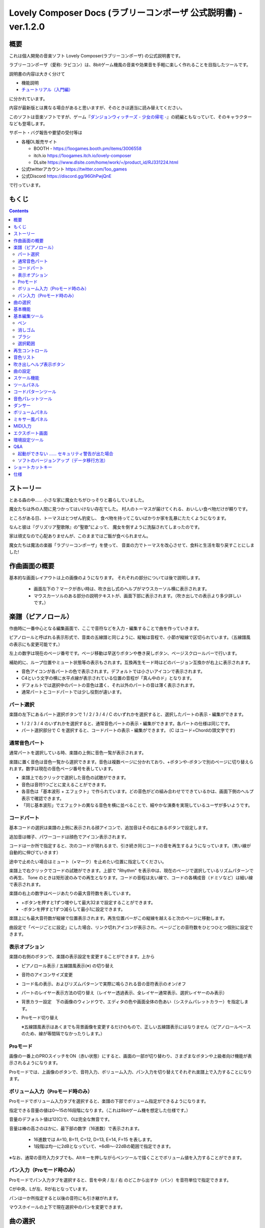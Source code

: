 Lovely Composer Docs (ラブリーコンポーザ 公式説明書) - ver.1.2.0 
#################################################################

.. image:: img/lc_xmas2021_web_x4.png

概要
==============================================================================
これは個人開発の音楽ソフト Lovely Composer(ラブリーコンポーザ) の公式説明書です。

ラブリーコンポーザ（愛称: ラビコン）は、8bitゲーム機風の音楽や効果音を手軽に楽しく作れることを目指したツールです。

説明書の内容は大きく分けて

* 機能説明 
* `チュートリアル（入門編） <tutorial.rst>`_ 

に分かれています。

内容が最新版とは異なる場合があると思いますが、そのときは適当に読み替えてください。


このソフトは音楽ソフトですが、ゲーム『`ダンジョンウィッチーズ - 少女の帰宅 - <https://1oogames.booth.pm/items/2263636>`_』の続編ともなっていて、そのキャラクターなども登場します。


サポート・バグ報告や要望の受付等は

* 各種DL販売サイト
 
  * BOOTH - https://1oogames.booth.pm/items/3006558
  * itch.io https://1oogames.itch.io/lovely-composer
  * DLsite https://www.dlsite.com/home/work/=/product_id/RJ331224.html

* 公式twitterアカウント https://twitter.com/1oo_games
* 公式Discord https://discord.gg/96GhPwjQnE

で行っています。



もくじ
===============================================================================

.. contents::



ストーリー
==============================================================================



とある森の中…… 小さな家に魔女たちがひっそりと暮らしていました。

魔女たちは外の人間に見つかってはいけない存在でした。
村人のトーマスが届けてくれる、おいしい食べ物だけが頼りです。

ところがある日、トーマスはとつぜん豹変し、
食べ物を持ってこないばかりか家を乱暴にたたくようになります。

なんと彼は『グリズリア聖歌隊』の"聖歌"によって、
魔女を倒すように洗脳されてしまったのです。

家は頑丈なので心配ありませんが、このままではご飯が食べられません。

魔女たちは魔法の楽器「ラブリーコンポーザ」を使って、
音楽の力でトーマスを改心させて、食料と生活を取り戻すことにしました!


作曲画面の概要
==============================================================================


.. image:: img/about_nonpro.png

基本的な画面レイアウトは上の画像のようになります。
それぞれの部分については後で説明します。

  * 画面左下の？マークが赤い時は、吹き出し式のヘルプがマウスカーソル横に表示されます。
  * マウスカーソルのある部分の説明テキストが、画面下部に表示されます。（吹き出しでの表示より多少詳しいです。）



楽譜（ピアノロール）
========================================================================

.. image:: img/score_nonpro.png

作曲時に一番中心となる編集画面で、ここで音符などを入力・編集することで曲を作っていきます。

ピアノロールと呼ばれる表示形式で、音楽の五線譜と同じように、縦軸は音程で、小節が縦線で区切られています。（五線譜風の表示にも変更可能です。）

左上の数字は現在のページ番号です。ページ移動は早送りボタンや巻き戻しボタン、ページスクロールバーで行います。

補助的に、ループ位置やミュート状態等の表示もされます。互換再生モード時はどのバージョン互換かが右上に表示されます。


* 音色アイコンが各パートの色で表示されます。デフォルトでは小さいアイコンで表示されます。
* C4という文字の横に水平点線が表示されている位置の音程が「真ん中のド」となります。
* デフォルトでは選択中のパートの音色は濃く、それ以外のパートの音は薄く表示されます。
* 通常パートとコードパートでは少し役割が違います。


パート選択
-------------------------------------------------------------------------
.. image:: img/part_selector.png

楽譜の左下にあるパート選択ボタンで 1 / 2 / 3 / 4 / C のいずれかを選択すると、選択したパートの表示・編集ができます。

* 1 / 2 / 3 / 4 のいずれかを選択すると、通常音色パートの表示・編集ができます。各パートの仕様は同じです。
* パート選択部分で C を選択すると、コードパートの表示・編集ができます。 (C はコード=Chordの頭文字です)


通常音色パート
-----------------------------------------------------------------------------------

.. image:: img/tone_selector2.png

通常パートを選択している時、楽譜の上側に音色一覧が表示されます。

楽譜に置く音色は音色一覧から選択できます。音色は複数ページに分かれており、+ボタンや-ボタンで別のページに切り替えられます。数字は現在の音色ページ番号を表しています。

* 楽譜上で右クリックで選択した音色の試聴ができます。
* 音色は音符1つごとに変えることができます。
* 各音色は「基本波形 + エフェクト」で作られています。どの音色がどの組み合わせでできているかは、画面下側のヘルプ表示で確認できます。
* 「同じ基本波形」でエフェクトの異なる音色を横に並べることで、細やかな演奏を実現しているユーザが多いようです。


コードパート
-----------------------------------------------------------------------------------

.. image:: img/chord_input.png


基本コードの選択は楽譜の上側に表示される顔アイコンで、追加音はその右にあるボタンで設定します。

追加音は帽子、パワーコードは顔色でアイコン表示されます。

コードは一か所で指定すると、次のコードが現れるまで、引き続き同じコードの音を再生するようになっています。（黒い線が自動的に伸びていきます）

途中で止めたい場合はミュート（×マーク）を止めたい位置に指定してください。

楽譜上で右クリックでコードの試聴ができます。上部で "Rhythm" を表示中は、現在のページで選択しているリズムパターンでの再生、 Tone のときは矩形波のみでの再生となります。コードの音程は太い線で、コードの各構成音（ドミソなど）は細い線で表示されます。


.. image:: img/note_per_page.png

楽譜の右上の数字はページあたりの最大音符数を表しています。

* +ボタンを押すと1ずつ増やして最大32まで設定することができます。
* -ボタンを押すと1ずつ減らして最小1に設定できます。

楽譜上にも最大音符数が縦線で位置表示されます。再生位置バーがこの縦線を越えると次のページに移動します。


.. image:: img/note_per_page_by_page.png

曲設定で「ページごとに設定」にした場合、リンク切れアイコンが表示され、ページごとの音符数をひとつひとつ個別に設定できます。


表示オプション
-------------------------------------------------------------------------------------

.. image:: img/display_settings.png

楽譜の右側のボタンで、楽譜の表示設定を変更することができます。上から

* ピアノロール表示 / 五線譜風表示(※) の切り替え 
* 音符のアイコンサイズ変更
* コード名の表示、およびリズムパターンで実際に鳴らされる音の音符表示のオン/オフ
* パートのレイヤー表示方法の切り替え（レイヤー透過表示、全レイヤー通常表示、選択レイヤーのみ表示）
* 背景カラー設定　下の画像のウィンドウで、エディタの色や画面全体の色あい（システムパレットカラー）を指定します。
* Proモード切り替え

  ※五線譜風表示はあくまでも背景画像を変更するだけのもので、正しい五線譜表示にはなりません（ピアノロールベースのため、線が等間隔でなかったりします。）

.. image:: img/color_settings.png


Proモード
------------------------------------------------------------------------------------

.. image:: img/note_vol_pan.png

画像の一番上のPROスイッチをON（赤い状態）にすると、画面の一部が切り替わり、さまざまなボタンや上級者向け機能が表示されるようになります。

Proモードでは、上画像のボタンで、音符入力、ボリューム入力、パン入力を切り替えてそれぞれ楽譜上で入力することになります。



ボリューム入力（Proモード時のみ）
------------------------------------------------------------------------------------

.. image:: img/volume_edit.png

Proモードでボリューム入力タブを選択すると、楽譜の下部でボリューム指定ができるようになります。

指定できる音量の値は0～15の16段階になります。（これは8bitゲーム機を想定した仕様です。）

音量のデフォルト値は12(C)で、0は完全な無音です。

音量は棒の高さのほかに、最下部の数字（16進数）で表示されます。

  * 16進数では A=10, B=11, C=12, D=13, E=14, F=15 を表します。
  * 1段階は均一に2dBとなっていて、+6dB～-22dBの範囲で指定できます。

※なお、通常の音符入力タブでも、Altキーを押しながらペンツールで描くことでボリューム値を入力することができます。


パン入力（Proモード時のみ）
------------------------------------------------------------------------------------

.. image:: img/pan_edit.png

Proモードでパン入力タブを選択すると、音を中央 / 左 / 右 のどこから出すか（パン）を音符単位で指定できます。

Cが中央、Lが左、Rが右となっています。

パンは一か所指定すると以後の音符にも引き継がれます。


マウスホイールの上下で現在選択中のパンを変更できます。





曲の選択
========================================================================

.. image:: img/music_selector.png

数字は現在開いている曲番号を表しています。

+ボタンを押すと次の曲、-ボタンを押すと前の曲を開くことができます。

曲番号は0～31番まで選べます。（※将来的に増える予定です）

左端のフォルダアイコンを押すとフォルダ選択ができます。ユーザ用フォルダ（LC_USER）やサンプル曲用フォルダ（LC_SAMPLE）が最初から用意されています。

サンプル曲用フォルダを開いているとき等は、下画像のように数字が赤く表示され、ファイル保存ができません。

  書き込み禁止の状態で曲を作ってしまった場合は、曲コピー機能を使って別番号へコピーしてください。

.. image:: img/music_selector_red.png


フォルダ選択画面は以下のようになっています。

.. image:: img/folder_select.png

フォルダ名を選択してOPENを押すと、フォルダを開くことができます。

左下のフォルダオープンアイコンを押すと、曲データが格納されている実際のフォルダがOS側のエクスプローラ等で開かれます。



基本機能
============================================================================

.. image:: img/basic_function.png

左から順に

* 曲のファイル保存
* アンドゥ（元に戻す）
* リドゥ（やり直し）

ラビコンはオートセーブ式となっていて、曲移動時やアプリの終了時に曲データが自動的にファイルに保存されるようになっています。

そのため、ファイル保存ボタンを押す必要は必ずしもありませんが、ボタンを押した場合はその場で曲データがファイルに書き込まれますので、アプリの異常終了などの万一の事態のために押しておいた方が安心かもしれません。

  実際の曲データは、LovelyComposerのフォルダ / music / 選択フォルダ / 曲番号.jsonlファイルに保存されます。


基本編集ツール
============================================================================

.. image:: img/basic_edit_tool.png

左から順に

* ペン
* 消しゴム
* ブラシ
* 範囲選択

* 切り取り
* コピー
* ペースト
* 範囲選択の操作対象レイヤー指定（選択中のパートのみ / 全パート）
* 範囲選択の透過コピー指定（通常コピー / 透過コピー）


ペン
-----------------------------

楽譜上で左クリックで音符の入力、右クリックで選択中の音色の試聴ができます。音符の上で右クリックするとその音色を選択（スポイト）することができます。

Shiftキーを押している間は、カーソルを水平移動に固定できます。

  Proモードのボリューム入力では、音量を指定できます。パン編集では音の左右を指定できます。

消しゴム
-----------------------------

楽譜上で左クリック、ドラッグで音符の削除ができます。

  Proモードの音量編集では、音量指定の削除またはデフォルト値に戻します。またパン編集では、パン指定を削除します。

ブラシ
-----------------------------

楽譜上で左クリックで現在開いているページの音符の音色を、すべて他の音色に変えることができます。音符の上でクリックすると同じ音色の音だけを塗り替えます。ドラッグ操作でなぞった音符のみ塗ることもできます。

  Proモードの音量編集では、一括音量指定になります。またパン編集では、既存のパン指定の部分を塗りつぶします。

選択範囲
-----------------------------

楽譜上の音符を選択します。選択後に選択範囲を左右ドラッグで移動、Alt+ドラッグでコピー、Deleteキーで削除します。また上下ドラッグで音程を変えられます。（トランスポーズ）

  Proモードの音量・パン編集でも動作は今のところ同じです。



再生コントロール
========================================================================

.. image:: img/play_control.png

曲の再生に関するボタンがまとめられています。

* 再生ボタン（大きな三角）を押すと曲を再生します。
* 停止ボタン（四角）を押すと再生を停止します。停止中に停止ボタンを押すと、曲の先頭に戻ります。
* 1ページリピートボタン（円形の矢印）を押し、緑色にすると、現在開いているページのみでループ再生されるようになります。（この設定は曲ごとに保存されない、一時的な再生設定です。）
* 早送りボタンを押すと、次のページに移動します。
* 巻き戻しボタンを押すと、前のページに移動します。
* ループ始端ボタン（左側）を押し緑色にすると、ループ時の戻り先を現在のページに設定します。緑（オン）の状態でもう一度押すと、灰色（オフ）になり設定が解除されます。
* ループ終端ボタン（右側）を押し緑色にすると、ループ再生の最後の部分を現在のページに設定します。あとは同様です。
* 一番右のテンポ設定スライダーでは、曲の再生速度が設定できます。数値が小さい（カーソルが左に近づく）ほど速度が速くなります。

  


※曲設定でテンポが「ページごとに指定」となっている場合、下画像のようなリンク切れアイコンが数値の上に表示されます。この場合、テンポはページ単位でひとつずつ別々に設定することになります。

.. image:: img/tempo_slider_unlink.png




音色リスト
========================================================================


.. image:: img/tone_selector.png

ペンツールなどで使用する音色を選択することができます。
+ボタンで次の音色一覧、-ボタンで前の音色一覧を表示します。数字は現在の音色一覧のページ番号です。

音色の種類には今のところ大きく分けて

* 鳴り続ける音色
* 鳴り続けない音色
* スラー音色（音程が滑らかにつながる）

があります。

  各音色は、実際には「基本波形 + エフェクト」でできています。その組み合わせは画面下部のヘルプガイドに表示されます。

  同じ基本波形の音色は、左右に並べることで音をつないだり、鳴り方をコントロールすることもできます。



吹き出しヘルプ表示ボタン
============================================================================

.. image:: img/help_button.png

押すと吹き出しヘルプ表示をオン・オフを切り替えられます。


曲の設定
============================================================================

.. image:: img/music_settings.png



スケール機能
============================================================================

.. image:: img/scale_selector.png

一定のルールで入力できる音程を制限して、特定の音階の曲を入力しやすくする機能です。入力できない音程が鍵盤上に表示されます。
また選択時にはそのスケールでドから順に１つずつ上がった音がプレビュー再生されます。

上から

* （ロック解除）
* メジャースケール
* マイナースケール
* 白鍵のみ
* 黒鍵のみ
* 琉球スケール
* 雅楽スケール
* ホールトーン（全音間隔 / 1音飛ばし）
* コード（コードで使用している音程のみ使える）
* マジカルスケール1（コードと不協和音になる音を除外します。アボイドロック。）

で、+と-ボタンでキーを上下できます。

また、下の2つのスケールは、コードパートに入力されているコードに応じて変わる特殊なスケールです。これらを選択した場合は、キーは変えられません。

Ctrlキーを押している間はスケール機能が無効になります。一時的にスケール外の音を入力したい場合に便利です。




ツールパネル
=============================================================================

.. image:: img/tools_panel.png

別窓を開いて使うタイプの便利ツールの起動ボタンが表示されていて、押すとウィンドウが開きます。

左から

* コードパターンツール
* 音色パレットツール

となっています。



コードパターンツール
============================================================================

.. image:: img/chord_pattern_tool.png

定番のコード進行を一覧から選んで入力できるツールです。コードの知識がなくても、実際に音を鳴らして聞きながら好きなコード進行を選べます。


コード一覧のどれかを左クリックすると、楽譜上に選択したコードパターンがセットされます。

左端のプレビュー再生ボタン（スピーカーアイコン）を押すと、右側のコードをプレビュー再生します。

スクロールバーの操作またはマウスホイールの上下で、一覧をスクロールすることができます。


ウィンドウの下部はオプション設定項目です。

再生ボタンが有効（緑）の場合、コードパターンのセットと同時に曲が再生されます。（現在のリズムパターンの音でのプレビューができます。）

左端の+や-ボタンで、入力するコードのキーを上下することができます。

真ん中は「ページごとのコード数指定ボタン」（CHORD NUM / PAGE）です。未指定（グレー）の場合は、曲設定の「ページごとの小節数」に応じます。

CLOSEボタンでウィンドウを閉じます。


音色パレットツール
========================================================================

.. image:: img/tone_palette.png

よく使う音色をまとめておける便利ツールです。

ユーザが自由に選んだ音色が上側、最近使った音色が下側に表示されます。
+ボタンを押すと現在選択している音色がパレットに追加されます。

音色アイコンの上で左クリックすると音色を選択でき、右クリックで削除ができます。
音色をすべて削除するにはクリアボタンを押します。ウィンドウを閉じるにはCLOSEボタンを押します。

通常パートを表示しているときは通常の音色パレット、コードパートの場合はコードパレットに切り替わります。


ダンサー
========================================================================

.. image:: img/witches.png

『ダンジョンウィッチーズ』のキャラクターたちが曲のテンポに合わせて歌って踊ったり、いろいろな演出をしたりしてくれます。
間接的にメトロノームのような役割も果たします。

左クリックで別アニメパターンに変更、ドラッグで移動、右クリックで拡大縮小します。

歌っている音程は選択中のパートの音符の音程です。

  曲のテンポとダンスの速度感があまりにも違う場合は、曲設定の『ページあたりの小節数設定』が実際の曲データと違っているかもしれません。


ボリュームパネル
========================================================================

.. image:: img/volume_panel.png

再生ボリューム変更、各パートのミュートやソロ再生が指定できます。（このパネルでの設定は、曲ごとには保存されません。）
また現在再生されている音色等もアイコン他で視覚的に表示されます。

パート番号の左クリックで各パートのミュート、右クリックでソロ再生が指定できます。
ミュートされているパートは、パート選択部や楽譜上にもアイコン表示されます。

RESETボタン（リセットボタン）ですべての設定を初期値に戻せます。

  * Proモードでは、視覚表示に音量や出力チャンネルの表示が加わります。また、音量スライダーを0にセットできるようになります。
  * 視覚表示には、曲データやミキサーでの指定値をかけあわせた最終的な結果（実際に鳴っている音と同じ）が表示されます。


ボリュームパネル右下のボタンは、動画などを撮影するときのための、グリーンバック撮影（クロマキー合成）用のおまけ機能で、ダンサー関連以外の背景要素を一色で塗りつぶします。


ミキサー風パネル
============================================================================


.. image:: img/mixer_panel.png

曲全体のパート別音量や出力チャンネルを一括で調整できます。Proモードでのみ表示されます。

中央の音量スライダーについては、楽譜上での音量指定の値を上下させます。左ドラッグのほか、マウスホイールの回転でも増減できます。音符ごとの音量は0～15(0～F)を超えた値にはなりませんので、常にスライダーで指定した数値通りに音量が変わるわけではありません。

最上部の出力チャンネルについては、表示されているチャンネルのみ音を出力します。左右クリックするとLR / L / Rを切り替えられます。

右上のスライダーは、全パートの音程を上下させます（トランスポーズ）。左ドラッグだと3くらいずつ変化してしまいますが、マウスホイールの回転で1ずつ増減できます。自分で作った曲やサンプル曲の試聴で音程を変えてみたりするのも面白いです。

パート番号ボタンを押すと、音量スライダーやチャンネル設定の有効/無効を切り替えられます。調整した結果の確認に使えます。

RESETボタン（リセットボタン）ですべての設定を初期値に戻せます。

  楽譜側のパン指定でL、ミキサー側の指定でRだった場合、出力される音は無音となります。その場合は、ボリューム表示パネルで薄いグレーアウト表示されます。


MIDI入力
============================================================================

ラビコンの音色を使って、MIDIキーボードで演奏することができます。

（音符入力、UI操作、録音などには対応していません。）

* 使用したいMIDI入力デバイスを環境設定ツールで選択できます。デフォルトで有効ですが、入力を無効にすることもできます。
* ver.1.2.0現在では、入力から発音までに多少の遅延があります。（60fpsで処理しているため）


エクスポート画面
==============================================================================


.. image:: img/export_mode.png



環境設定ツール
==========================================================================

.. image:: img/config_tool.png


使用するMIDI/オーディオデバイスの選択や、オーディオバッファサイズの設定ができます。

設定はラビコンの起動時に有効になります（ラビコン起動中に設定した場合は、再起動まで反映されません。）

  オーディオバッファサイズは小さくした方が再生や一部表示のレスポンスが早くなりますが、小さくしすぎると音が再生できなくなったりブツブツとノイズが混ざったり、再生が不安定になる可能性があります。最適値はPC環境によって異なります。




Q&A
================================================

起動ができない …… セキュリティ警告が出た場合
--------------------------------------------------------------

.. image:: img/windows_security_alert.png

ラビコンをダウンロードした後に初めて起動する場合、上のような警告が表示され、「実行しない」のほかに「実行」ボタンが表示されない場合があります。この場合は矢印で示した場所にある「詳細情報」を押すと、「実行」ボタンが表示されるようになります。


ソフトのバージョンアップ（データ移行方法）
--------------------------------------------------------------

* 曲データの移行は、新しいバージョンの曲データフォルダに、今までのバージョンの曲データフォルダをコピーすることで行えます。曲データフォルダは、LovelyComposerフォルダ/music/ 以下にあります。（曲データファイルは、各フォルダ内に入っている " 曲番号.jsonl "" (00.jsonl等)  です。）

* 環境設定を移行したい場合は、exeファイルと同じ場所にある app_settings.json ファイルを新しいバージョンへコピーします。

  ※データコピーの方向を間違えないように気を付けてください! 間違って逆にすると今まで作った曲が失われてしまいます。念のため事前にバックアップを取っておくと安心です。（将来的に、バージョンをアップデートしやすくする予定はあります）



ショートカットキー
==============================================================


**一般的な操作**

* ファイルの保存 ... Ctrl + S
* アンドゥ (元に戻す) ... Ctrl + Z
* リドゥ (進む) ... Ctrl + Y
* コピー ... Ctrl + C
* カット ... Ctrl + X 
* ペースト ... Ctrl + V 
* すべて選択 ... Ctrl + A
* 選択解除 ... Esc
* 選択したものを削除 ... Delete
* アプリケーションの終了 ... F10
* フルスクリーン化 ... Alt + Enter


**作曲画面**

* 再生/停止 ... スペース
* 1ページループ設定 ... O (オー)
* 次のページに移動 ... →　または　Shift + X
* 前のページに移動 ... ←　または　Shift + Z
* パート選択 ... 1,2,3,4,5

* ツール切り替え

  * ペン ... Q
  * 消しゴム ... W
  * ブラシ ... E
  * 範囲選択 ... R

* コード選択

  * ミュート ... Shift + A
  * Major ... Shift + S
  * Minor ... Shift + D
  * Dim ... Shift + F
  * Aug ... Shift + G
  * SUS4 ... Shift + H
  * 7th ... Shift + C
  * 9th ... Shift + V
  * Power ... Shift + B

* 次の音色一覧 ... Ctrl + W
* 前の音色一覧 ... Ctrl + Q
* 次の曲を開く ... Ctrl + 2
* 前の曲を開く ... Ctrl + 1
* カーソルの平行移動 ... Shiftを押し続ける
* 音符入力タブでボリューム入力 ... Altを押し続けながらペンツール
* 選択範囲の複製 ... Altキーを押しながら選択範囲のドラッグ
* リズムパターン設定のコピー ... Alt + C
* リズムパターン設定のペースト ... Alt + V
* ソフトウェアキーボード
  
  * 演奏 ... Aの行, Zの行でピアノ鍵盤の並び
  * 1オクターブ上げる ... Page Up
  * 1オクターブ下げる ... Page Down
  * 臨時に1オクターブ上げる ... ↑を押し続ながら
  * 臨時に1オクターブ下げる ... ↓を押し続ながら

* ファイルの書き込み禁止設定 ... Ctrl + Alt + L


仕様
===================================================================

* パート数:  ユーザー 4パート + コード・リズムパターン　（音色は1音ごとに変更可能）
* 曲の長さ:  32音符 x 256ページ分　(最大1024小節)
* 音域:  C1 ～ B7　（MIDI基準、7オクターブ）
* 音色:  50パターン　(「基本波形 + エフェクト」の組み合わせで1つと数えた場合)
* 音量:  16段階　(1段階2dB、0は無音)
* ステレオ/パン:  中央 / 左 / 右 の切替え
* イントロ対応ループ機能
* Waveファイル出力機能
* MIDIファイル出力機能
* MIDIキーボード対応　（音の確認・簡易演奏用。データ入力や録音、UI操作等は不可）
* オートセーブ式

* Proモードで作成した曲は、ProモードがOFFの状態でも同じように再生されます。
